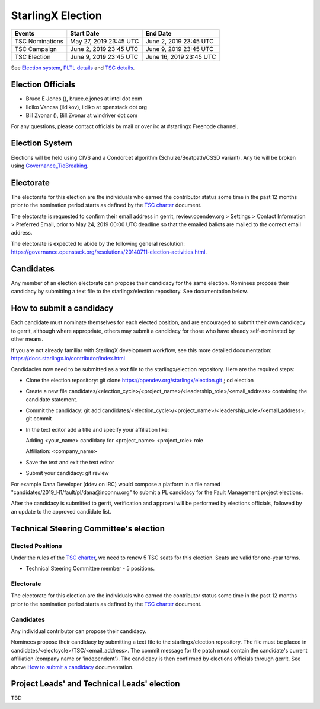 ==================
StarlingX Election
==================


+-----------------+--------------------------+--------------------------+
| Events          | Start Date               | End Date                 |
+=================+==========================+==========================+
| TSC Nominations | May 27, 2019 23:45 UTC   | June 2, 2019 23:45 UTC   |
+-----------------+--------------------------+--------------------------+
| TSC Campaign    | June 2, 2019 23:45 UTC   | June 9, 2019 23:45 UTC   |
+-----------------+--------------------------+--------------------------+
| TSC Election    | June 9, 2019 23:45 UTC   | June 16, 2019 23:45 UTC  |
+-----------------+--------------------------+--------------------------+


See `Election system`_, `PLTL details`_ and `TSC details`_.


Election Officials
==================

* Bruce E Jones (), bruce.e.jones at intel dot com
* Ildiko Vancsa (ildikov), ildiko at openstack dot org
* Bill Zvonar (), Bill.Zvonar at windriver dot com

For any questions, please contact officials by mail or over irc at
#starlingx Freenode channel.


.. _Election system:

Election System
===============

Elections will be held using CIVS and a Condorcet algorithm
(Schulze/Beatpath/CSSD variant). Any tie will be broken using
`Governance_TieBreaking`_.


Electorate
==========

The electorate for this election are the individuals who earned the contributor
status some time in the past 12 months prior to the nomination period starts as
defined by the `TSC charter`_ document.

The electorate is requested to confirm their email address in gerrit,
review.opendev.org > Settings > Contact Information > Preferred Email,
prior to May 24, 2019 00:00 UTC deadline so that the emailed ballots are mailed
to the correct email address.

The electorate is expected to abide by the following general resolution:
https://governance.openstack.org/resolutions/20140711-election-activities.html.


Candidates
==========

Any member of an election electorate can propose their candidacy for the same
election. Nominees propose their candidacy by submitting a text file to the
starlingx/election repository. See documentation below.


.. _How to submit a candidacy:

How to submit a candidacy
=========================

Each candidate must nominate themselves for each elected position, and are
encouraged to submit their own candidacy to gerrit, although where
appropriate, others may submit a candidacy for those who have already
self-nominated by other means.

If you are not already familiar with StarlingX development workflow, see this
more detailed documentation:
https://docs.starlingx.io/contributor/index.html

Candidacies now need to be submitted as a text file to the starlingx/election
repository. Here are the required steps:

* Clone the election repository:
  git clone https://opendev.org/starlingx/election.git ; cd election
* Create a new file
  candidates/<election_cycle>/<project_name>/<leadership_role>/<email_address>
  containing the candidate statement.
* Commit the candidacy:
  git add candidates/<election_cycle>/<project_name>/<leadership_role>/<email_address>;
  git commit
* In the text editor add a title and specify your affiliation like:

  Adding <your_name> candidacy for <project_name> <project_role> role

  Affiliation: <company_name>
* Save the text and exit the text editor
* Submit your candidacy: git review

For example Dana Developer (ddev on IRC) would compose a platform in a file
named "candidates/2019_H1/fault/pl/dana\@inconnu.org" to submit a PL candidacy
for the Fault Management project elections.

After the candidacy is submitted to gerrit, verification and approval will
be performed by elections officials, followed by an update to the approved
candidate list.


.. _TSC details:

Technical Steering Committee's election
=======================================

Elected Positions
-----------------

Under the rules of the `TSC charter`_, we need to renew 5 TSC seats for this
election. Seats are valid for one-year terms.

* Technical Steering Committee member - 5 positions.


Electorate
----------

The electorate for this election are the individuals who earned the contributor
status some time in the past 12 months prior to the nomination period starts as
defined by the `TSC charter`_ document.


Candidates
----------

Any individual contributor can propose their candidacy.

Nominees propose their candidacy by submitting a text file to the
starlingx/election repository. The file must be placed in
candidates/<electcycle>/TSC/<email_address>.
The commit message for the patch must contain the candidate's current
affiliation (company name or 'independent').
The candidacy is then confirmed by elections officials through gerrit.
See above `How to submit a candidacy`_ documentation.


.. _PLTL details:

Project Leads' and Technical Leads' election
============================================

TBD

.. seealso::

  See the `Election Officiating Guidelines`_ page in the wiki for details on the
  election process.

.. _Election Officiating Guidelines: https://wiki.openstack.org/wiki/Election_Officiating_Guidelines
.. _Governance_TieBreaking: https://wiki.openstack.org/wiki/Governance/TieBreaking
.. _TSC charter: https://docs.starlingx.io/governance/reference/tsc/stx_charter.html
.. _official project teams: https://docs.starlingx.io/governance/reference/tsc/projects/index.html
